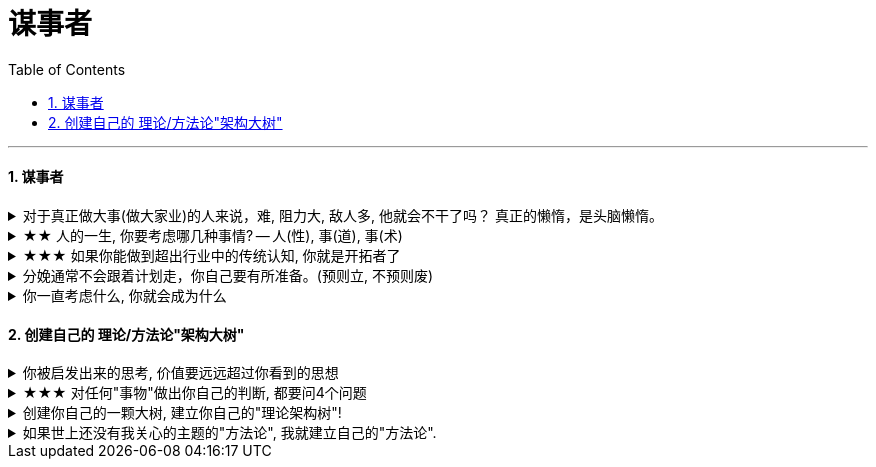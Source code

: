 
= 谋事者
:toc: left
:toclevels: 3
:sectnums:
:stylesheet: myAdocCss.css

'''

==== 谋事者

.对于真正做大事(做大家业)的人来说，难, 阻力大, 敌人多, 他就会不干了吗？ 真正的懒惰，是头脑懒惰。
[%collapsible%close]
====
- 长年累月的刷手机不但荒废了学业，更荒废了对人生的思考 (永恒的转移了对自己大事的注意力). 他们没有考虑过前途大事，他们什么都不想，也什么都没做，就稀里糊涂地几年刷手机过去了，一到毕业，才发现没了去路。  +
农村孩子的主要问题是“不想事”。能力低，学历低，还不想事，这是很多青年最糟糕的地方。“裸奔”着走出校门，却又经受不住社会的毒打，到最后败给生活，甚至放弃生命。

- 大部分生活中的困苦, 只是你长期脑懒累积下来的最终结果而已。脑懒毁全家。

'''
====

.★★ 人的一生, 你要考虑哪几种事情? -- 人(性), 事(道), 事(术)
[%collapsible%close]
====
*人在一生中的核心认识, 归根结底只有三种: 1.对人类构成的社会的认识(人性). 2.对具体某个人的认识(观人, 识人), 3.对如何做事的认识(方法论, 及对未来走势的判断)*

'''
====

.★★★ 如果你能做到超出行业中的传统认知, 你就是开拓者了
[%collapsible%close]
====
在与日俱增的运营大军中，*更多人缺乏的是统观行业上下游的运营思维高度，以及跳出具体岗位外，对这个职业的想象力* (即: 这个职业的内涵, 其实也是个"筐", 它里面该包含什么内容, 它将来该怎么发展, 不是由别人定义的, 而是由你自己来定义的!)。

'''
====

.分娩通常不会跟着计划走，你自己要有所准备。(预则立, 不预则废)
[%collapsible%close]
====
- 关键是阶段式计划性。你有没有想过未来三年，你会如何度过？未来三年，有什么关键节点？这些关键节点上的变化，你都会如何应对？你有没有应对的招数？你有没有抗风险的安排？(可能发生的国家战争, 运动)

- 有plan B了，我就能安心执行plan A了。

- 从创业的第一天起，你作为创业者都要有这个心理准备，每天要思考自己未来的10年、20年要面对什么. 你现在碰到的倒霉的事情，在这几十年遇到的困难中，只会是小小的一部分。

'''
====

.你一直考虑什么, 你就会成为什么
[%collapsible%close]
====
想把一件事做好，就只能把这个行业里所有的事情打通。即: 要像项目负责人一样思考。我哪怕只是为了写好当时的一条段子，我也得像这个节目的制片人一样思考。*事实是, 如果你一直像制片人这么思考的话，你最后就是会变成制片人。*

'''
====



==== 创建自己的 理论/方法论"架构大树"

.你被启发出来的思考, 价值要远远超过你看到的思想
[%collapsible%close]
====
- **看书最重要的收获,** 不是为了书上所写的内容，而**是你在看书时，被启发思考出来的你自己的观点。正是这些观点**, 才导致书上那些事情和研究的后来发生. 出发点是万物之源, 没有出发点，就不会发生之后的一切政治思想，思考，理论.

'''
====

.★★★ 对任何"事物"做出你自己的判断, 都要问4个问题
[%collapsible%close]
====
1. 它存在的意义和价值是什么? 即, *它是为了解决什么问题, 而存在?* 为什么它必须要存在? *它(该理论, 该方法)的同类竞争对手有哪些? 其他事物能替代它吗 ?*

2. *它宣称能针对解决的问题, 这些问题重要吗? 价值度如何?*

3. 它是如何做到的? 方法是什么? *背后的原理是什么?* 底层逻辑是什么? 心理学依据是什么? *每个方法的ROI如何? 成功率如何? 优点和缺点分别是什么?* 使用场景的前提要求是什么?

4. 没有一个理论是完美无缺的. 对同一个问题, 经常不同高人间的观点(所站角度), 也会彼此不同 (这在政治学领域很常见). 那么你就要特别注意**他们(即竞争性理论)彼此间的批判, 观点逻辑如何. 对对方理论的漏洞, 挖掘深度如何? 犀利度如何,** 一针见血吗? 令你拍案叫绝吗? 并以此来补足你的思考漏洞, 和理论框架.

理论的思想演变历史, 能让我们知道它一路在解决的缺点.  +
不迷信任何理论, 就去查看它一路演过来的思想史. (背后的逻辑演变链条, 前因后果, 渊源发展路径). *因为每一次发展更新, 都是它试图解决自己原先的缺陷.*

image:../img/0041.svg[,]

'''
====

.创建你自己的一颗大树, 建立你自己的"理论架构树"!
[%collapsible%close]
====
- 各科都有自己的理论框架模型，就像一棵棵不同长相的大树. 你不可能记住世上所有的树（各种学科的各种理论框架），而且未来还会永远有新树出来. 但你一定能记住你自己, 从零创造出来的这一棵树 (自己的框架)！ 即, 你能以你的“一”，来统其他的“万“。 +
将管理学的书,找出里面的所有模型, 把前人总结出来的模型， 用MECE法则, 来重新分析拆解,组装到你自己的"理论架构树"上. +
*每个阶段的问题, 有每个阶段的思维模型(解决方法).*

- 一棵树上的叶子万万千（各种规律现象发现），我们去单独直接记忆所有的叶子是错误的. 我们要理解弄懂的, 是更少的树干，树枝(即"本源出发点"). 正是树干, 推导出了树枝, 树枝又推导出了树叶.

- 只记底层的本质逻辑. 而不要抄别人的原话.

- 要翻译成自己的话, 你才能记得住.

- 做书籍笔记, 不要啰嗦, 只要提取出解决问题的"思维模型(模块)"即可. 并且画图出模块系统.

'''
====

.如果世上还没有我关心的主题的"方法论", 我就建立自己的"方法论".
[%collapsible%close]
====
我不能因为世上还没有某方法论，我就一直在等待. 别人没做方法论的，我就自己创建自己的方法论。这样我事事才不会停下脚步，停滞不前。

'''
====

